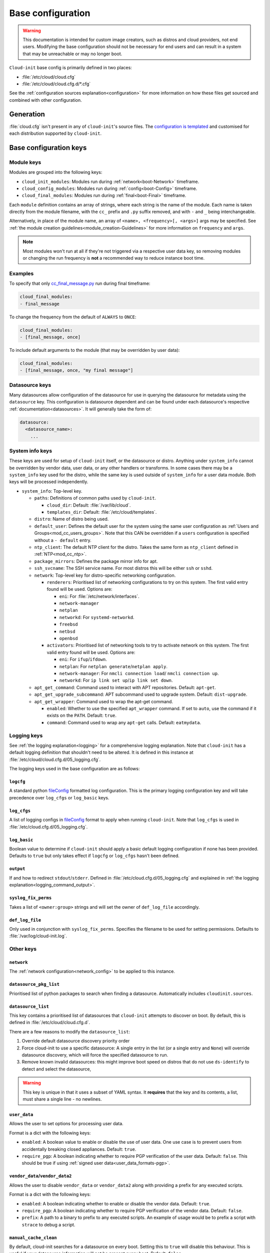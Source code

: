 .. _base_config_reference:

Base configuration
******************

.. warning::
    This documentation is intended for custom image creators, such as distros
    and cloud providers, not end users. Modifying the base configuration
    should not be necessary for end users and can result in a system that may
    be unreachable or may no longer boot.

``Cloud-init`` base config is primarily defined in two places:

* :file:`/etc/cloud/cloud.cfg`
* :file:`/etc/cloud/cloud.cfg.d/*.cfg`

See the :ref:`configuration sources explanation<configuration>` for more
information on how these files get sourced and combined with other
configuration.

Generation
==========

:file:`cloud.cfg` isn't present in any of ``cloud-init``'s source files. The
`configuration is templated`_ and customised for each
distribution supported by ``cloud-init``.

Base configuration keys
=======================

.. _base_config_module_keys:

Module keys
-----------

Modules are grouped into the following keys:

* ``cloud_init_modules``: Modules run during :ref:`network<boot-Network>`
  timeframe.
* ``cloud_config_modules``: Modules run during :ref:`config<boot-Config>`
  timeframe.
* ``cloud_final_modules``: Modules run during :ref:`final<boot-Final>`
  timeframe.

Each ``module`` definition contains an array of strings, where each string
is the name of the module. Each name is taken directly from the module
filename, with the ``cc_`` prefix and ``.py`` suffix removed, and with ``-``
and ``_`` being interchangeable.

Alternatively, in place of the module name, an array of
``<name>, <frequency>[, <args>]`` args may be specified. See
:ref:`the module creation guidelines<module_creation-Guidelines>` for
more information on ``frequency`` and ``args``.

.. note::
    Most modules won't run at all if they're not triggered via a
    respective user data key, so removing modules or changing the run
    frequency is **not** a recommended way to reduce instance boot time.

Examples
--------

To specify that only `cc_final_message.py`_ run during final timeframe:

.. code-block:: yaml

    cloud_final_modules:
    - final_message

To change the frequency from the default of ``ALWAYS`` to ``ONCE``:

.. code-block:: yaml

    cloud_final_modules:
    - [final_message, once]

To include default arguments to the module (that may be overridden by
user data):

.. code-block:: yaml

    cloud_final_modules:
    - [final_message, once, "my final message"]

.. _base_config-Datasource:

Datasource keys
---------------

Many datasources allow configuration of the datasource for use in
querying the datasource for metadata using the ``datasource`` key.
This configuration is datasource dependent and can be found under
each datasource's respective :ref:`documentation<datasources>`. It will
generally take the form of:

.. code-block:: yaml

    datasource:
      <datasource_name>:
        ...

System info keys
----------------

These keys are used for setup of ``cloud-init`` itself, or the datasource
or distro. Anything under ``system_info`` cannot be overridden by vendor data,
user data, or any other handlers or transforms. In some cases there may be a
``system_info`` key used for the distro, while the same key is used outside of
``system_info`` for a user data module.
Both keys will be processed independently.

* ``system_info``: Top-level key.

  - ``paths``: Definitions of common paths used by ``cloud-init``.

    + ``cloud_dir``: Default: :file:`/var/lib/cloud`.
    + ``templates_dir``: Default: :file:`/etc/cloud/templates`.

  - ``distro``: Name of distro being used.
  - ``default_user``: Defines the default user for the system using the same
    user configuration as :ref:`Users and Groups<mod_cc_users_groups>`. Note
    that this CAN be overridden if a ``users`` configuration
    is specified without a ``- default`` entry.
  - ``ntp_client``: The default NTP client for the distro. Takes the same
    form as ``ntp_client`` defined in :ref:`NTP<mod_cc_ntp>`.
  - ``package_mirrors``: Defines the package mirror info for apt.
  - ``ssh_svcname``: The SSH service name. For most distros this will be
    either ``ssh`` or ``sshd``.
  - ``network``: Top-level key for distro-specific networking configuration.

    + ``renderers``: Prioritised list of networking configurations to try
      on this system. The first valid entry found will be used.
      Options are:

      * ``eni``: For :file:`/etc/network/interfaces`.
      * ``network-manager``
      * ``netplan``
      * ``networkd``: For ``systemd-networkd``.
      * ``freebsd``
      * ``netbsd``
      * ``openbsd``

    + ``activators``: Prioritised list of networking tools to try to activate
      network on this system. The first valid entry found will be used.
      Options are:

      * ``eni``: For ``ifup``/``ifdown``.
      * ``netplan``: For ``netplan generate``/``netplan apply``.
      * ``network-manager``: For ``nmcli connection load``/
        ``nmcli connection up``.
      * ``networkd``: For ``ip link set up``/``ip link set down``.
  - ``apt_get_command``: Command used to interact with APT repositories.
    Default: ``apt-get``.
  - ``apt_get_upgrade_subcommand``: APT subcommand used to upgrade system.
    Default: ``dist-upgrade``.
  - ``apt_get_wrapper``: Command used to wrap the apt-get command.

    + ``enabled``: Whether to use the specified ``apt_wrapper`` command.
      If set to ``auto``, use the command if it exists on the ``PATH``.
      Default: ``true``.

    + ``command``: Command used to wrap any ``apt-get`` calls.
      Default: ``eatmydata``.

Logging keys
------------

See :ref:`the logging explanation<logging>` for a comprehensive
logging explanation. Note that ``cloud-init`` has a default logging
definition that shouldn't need to be altered. It is defined in this
instance at :file:`/etc/cloud/cloud.cfg.d/05_logging.cfg`.

The logging keys used in the base configuration are as follows:

``logcfg``
^^^^^^^^^^

A standard python `fileConfig`_ formatted log configuration.
This is the primary logging configuration key and will take precedence over
``log_cfgs`` or ``log_basic`` keys.

``log_cfgs``
^^^^^^^^^^^^

A list of logging configs in `fileConfig`_ format to apply
when running ``cloud-init``. Note that ``log_cfgs`` is used in
:file:`/etc/cloud.cfg.d/05_logging.cfg`.

``log_basic``
^^^^^^^^^^^^^

Boolean value to determine if ``cloud-init`` should apply a
basic default logging configuration if none has been provided. Defaults
to ``true`` but only takes effect if ``logcfg`` or ``log_cfgs`` hasn't
been defined.

``output``
^^^^^^^^^^

If and how to redirect ``stdout``/``stderr``. Defined in
:file:`/etc/cloud.cfg.d/05_logging.cfg` and explained in
:ref:`the logging explanation<logging_command_output>`.

``syslog_fix_perms``
^^^^^^^^^^^^^^^^^^^^

Takes a list of ``<owner:group>`` strings and will set the owner of
``def_log_file`` accordingly.

``def_log_file``
^^^^^^^^^^^^^^^^

Only used in conjunction with ``syslog_fix_perms``.
Specifies the filename to be used for setting permissions. Defaults
to :file:`/var/log/cloud-init.log`.

Other keys
----------

``network``
^^^^^^^^^^^

The :ref:`network configuration<network_config>` to be applied to this
instance.

.. _base_config_datasource_pkg_list:

``datasource_pkg_list``
^^^^^^^^^^^^^^^^^^^^^^^

Prioritised list of python packages to search when finding a datasource.
Automatically includes ``cloudinit.sources``.

.. _base_config_datasource_list:

``datasource_list``
^^^^^^^^^^^^^^^^^^^

This key contains a prioritised list of datasources that ``cloud-init``
attempts to discover on boot. By default, this is defined in
:file:`/etc/cloud/cloud.cfg.d`.

There are a few reasons to modify the ``datasource_list``:

1. Override default datasource discovery priority order
2. Force cloud-init to use a specific datasource: A single entry in
   the list (or a single entry and ``None``) will override datasource
   discovery, which will force the specified datasource to run.
3. Remove known invalid datasources: this might improve boot speed on distros
   that do not use ``ds-identify`` to detect and select the datasource,

.. warning::

   This key is unique in that it uses a subset of YAML syntax. It **requires**
   that the key and its contents, a list, must share a single line - no
   newlines.

.. _base_config_user_data:

``user_data``
^^^^^^^^^^^^^

Allows the user to set options for processing user data.

Format is a dict with the following keys:

* ``enabled``: A boolean value to enable or disable the use of user data.
  One use case is to prevent users from accidentally breaking closed
  appliances. Default: ``true``.
* ``require_pgp``: A boolean indicating whether to require PGP verification
  of the user data. Default: ``false``. This should be true if
  using :ref:`signed user data<user_data_formats-pgp>`.

``vendor_data``/``vendor_data2``
^^^^^^^^^^^^^^^^^^^^^^^^^^^^^^^^

Allows the user to disable ``vendor_data`` or ``vendor_data2`` along with
providing a prefix for any executed scripts.

Format is a dict with the following keys:

* ``enabled``: A boolean indicating whether to enable or disable the vendor
  data. Default: ``true``.
* ``require_pgp``: A boolean indicating whether to require PGP verification
  of the vendor data. Default: ``false``.
* ``prefix``: A path to a binary to prefix to any executed scripts.
  An example of usage would be to prefix a script with ``strace`` to
  debug a script.

``manual_cache_clean``
^^^^^^^^^^^^^^^^^^^^^^

By default, cloud-init searches for a datasource on every boot. Setting
this to ``true`` will disable this behaviour. This is useful if your datasource
information will not be present every boot. Default: ``false``.

Example
=======

On an Ubuntu system, :file:`/etc/cloud/cloud.cfg` should look similar to:

.. code-block:: yaml

    # The top level settings are used as module and base configuration.
    # A set of users which may be applied and/or used by various modules
    # when a 'default' entry is found it will reference the 'default_user'
    # from the distro configuration specified below
    users:
    - default


    # If this is set, 'root' will not be able to ssh in and they
    # will get a message to login instead as the default $user
    disable_root: true

    # This will cause the set+update hostname module to not operate (if true)
    preserve_hostname: false

    # If you use datasource_list array, keep array items in a single line.
    # If you use multi line array, ds-identify script won't read array items.
    # Example datasource config
    # datasource:
    #    Ec2:
    #      metadata_urls: [ 'blah.com' ]
    #      timeout: 5 # (defaults to 50 seconds)
    #      max_wait: 10 # (defaults to 120 seconds)

    # The modules that run in the 'init' stage
    cloud_init_modules:
    - seed_random
    - bootcmd
    - write_files
    - growpart
    - resizefs
    - disk_setup
    - mounts
    - set_hostname
    - update_hostname
    - update_etc_hosts
    - ca_certs
    - rsyslog
    - users_groups
    - ssh

    # The modules that run in the 'config' stage
    cloud_config_modules:
    - wireguard
    - snap
    - ubuntu_autoinstall
    - ssh_import_id
    - keyboard
    - locale
    - set_passwords
    - grub_dpkg
    - apt_pipelining
    - apt_configure
    - ubuntu_pro
    - ntp
    - timezone
    - disable_ec2_metadata
    - runcmd
    - byobu

    # The modules that run in the 'final' stage
    cloud_final_modules:
    - package_update_upgrade_install
    - fan
    - landscape
    - lxd
    - ubuntu_drivers
    - write_files_deferred
    - puppet
    - chef
    - ansible
    - mcollective
    - salt_minion
    - reset_rmc
    - scripts_vendor
    - scripts_per_once
    - scripts_per_boot
    - scripts_per_instance
    - scripts_user
    - ssh_authkey_fingerprints
    - keys_to_console
    - install_hotplug
    - phone_home
    - final_message
    - power_state_change

    # System and/or distro specific settings
    # (not accessible to handlers/transforms)
    system_info:
      # This will affect which distro class gets used
      distro: ubuntu
      # Default user name + that default users groups (if added/used)
      default_user:
        name: ubuntu
        doas:
          - permit nopass ubuntu
        lock_passwd: True
        gecos: Ubuntu
        groups: [adm, cdrom, dip, lxd, sudo]
        sudo: ["ALL=(ALL) NOPASSWD:ALL"]
        shell: /bin/bash
      network:
        dhcp_client_priority: [dhclient, dhcpcd, udhcpc]
        renderers: ['netplan', 'eni', 'sysconfig']
        activators: ['netplan', 'eni', 'network-manager', 'networkd']
      # Automatically discover the best ntp_client
      ntp_client: auto
      # Other config here will be given to the distro class and/or path classes
      paths:
        cloud_dir: /var/lib/cloud/
        templates_dir: /etc/cloud/templates/
      package_mirrors:
        - arches: [i386, amd64]
        failsafe:
            primary: http://archive.ubuntu.com/ubuntu
            security: http://security.ubuntu.com/ubuntu
        search:
            primary:
            - http://%(ec2_region)s.ec2.archive.ubuntu.com/ubuntu/
            - http://%(availability_zone)s.clouds.archive.ubuntu.com/ubuntu/
            - http://%(region)s.clouds.archive.ubuntu.com/ubuntu/
            security: []
        - arches: [arm64, armel, armhf]
        failsafe:
            primary: http://ports.ubuntu.com/ubuntu-ports
            security: http://ports.ubuntu.com/ubuntu-ports
        search:
            primary:
            - http://%(ec2_region)s.ec2.ports.ubuntu.com/ubuntu-ports/
            - http://%(availability_zone)s.clouds.ports.ubuntu.com/ubuntu-ports/
            - http://%(region)s.clouds.ports.ubuntu.com/ubuntu-ports/
            security: []
        - arches: [default]
        failsafe:
            primary: http://ports.ubuntu.com/ubuntu-ports
            security: http://ports.ubuntu.com/ubuntu-ports
      ssh_svcname: ssh

    # configure where output will go
    output:
      init: "> /var/log/my-cloud-init.log"
      config: [ ">> /tmp/foo.out", "> /tmp/foo.err" ]
      final:
        output: "| tee /tmp/final.stdout | tee /tmp/bar.stdout"
        error: "&1"

    # Set `true` to enable the stop searching for a datasource on boot.
    manual_cache_clean: False

    # def_log_file and syslog_fix_perms work together
    # if
    # - logging is set to go to a log file 'L' both with and without syslog
    # - and 'L' does not exist
    # - and syslog is configured to write to 'L'
    # then 'L' will be initially created with root:root ownership (during
    # cloud-init), and then at cloud-config time (when syslog is available)
    # the syslog daemon will be unable to write to the file.
    #
    # to remedy this situation, 'def_log_file' can be set to a filename
    # and syslog_fix_perms to a string containing "<user>:<group>"
    def_log_file: /var/log/my-logging-file.log
    syslog_fix_perms: syslog:root



.. _configuration is templated: https://github.com/canonical/cloud-init/blob/main/config/cloud.cfg.tmpl
.. _cc_final_message.py: https://github.com/canonical/cloud-init/blob/main/cloudinit/config/cc_final_message.py
.. _fileConfig: https://docs.python.org/3/library/logging.config.html#logging-config-fileformat

